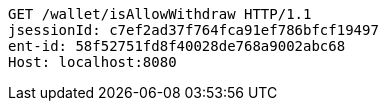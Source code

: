 [source,http,options="nowrap"]
----
GET /wallet/isAllowWithdraw HTTP/1.1
jsessionId: c7ef2ad37f764fca91ef786bfcf19497
ent-id: 58f52751fd8f40028de768a9002abc68
Host: localhost:8080

----